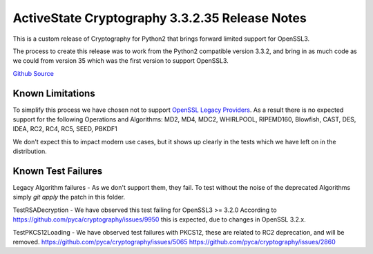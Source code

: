 ActiveState Cryptography 3.3.2.35 Release Notes
###############################################

This is a custom release of Cryptography for Python2 that brings forward limited support for OpenSSL3.

The process to create this release was to work from the Python2 compatible version 3.3.2, and bring in as much code as we could from version 35 which was the first version to support OpenSSL3.  

`Github Source <https://github.com/ActiveState/cryptography>`_


Known Limitations
*****************

To simplify this process we have chosen not to support `OpenSSL Legacy Providers <https://www.openssl.org/docs/man3.1/man7/OSSL_PROVIDER-legacy.html>`_. As a result there is no expected support for the following Operations and Algorithms:
MD2, MD4, MDC2, WHIRLPOOL, RIPEMD160, Blowfish, CAST, DES, IDEA, RC2, RC4, RC5, SEED, PBKDF1

We don't expect this to impact modern use cases, but it shows up clearly in the tests which we have left on in the distribution.  


Known Test Failures
*******************

Legacy Algorithm failures - As we don't support them, they fail. To test without the noise of the deprecated Algorithms simply `git apply` the patch in this folder.

TestRSADecryption - We have observed this test failing for OpenSSL3 >= 3.2.0
According to https://github.com/pyca/cryptography/issues/9950 this is expected, due to changes in OpenSSL 3.2.x.

TestPKCS12Loading - We have observed test failures with PKCS12, these are related to RC2 deprecation, and will be removed.
https://github.com/pyca/cryptography/issues/5065
https://github.com/pyca/cryptography/issues/2860



